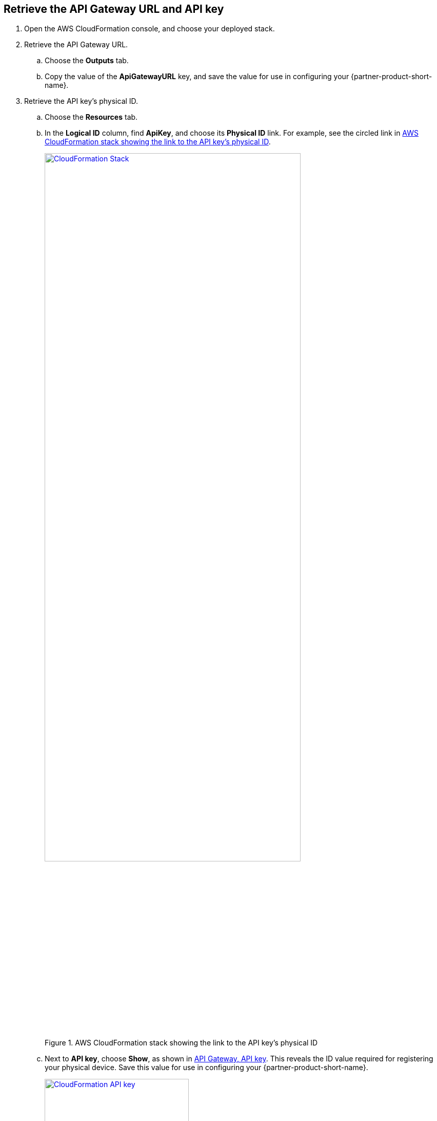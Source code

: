 == Retrieve the API Gateway URL and API key

. Open the AWS CloudFormation console, and choose your deployed stack. 
. Retrieve the API Gateway URL.
.. Choose the *Outputs* tab.
.. Copy the value of the *ApiGatewayURL* key, and save the value for use in configuring your {partner-product-short-name}.
. Retrieve the API key's physical ID.
.. Choose the *Resources* tab.
.. In the *Logical ID* column, find *ApiKey*, and choose its *Physical ID* link. For example, see the circled link in <<api-key-id>>.
+
[#api-key-id]
.AWS CloudFormation stack showing the link to the API key's physical ID
[link=images/cloudformation-stack.png]
image::../images/cloudformation-stack.png[CloudFormation Stack, 80%]
+
.. Next to *API key*, choose *Show*, as shown in <<api-key>>. This reveals the ID value required for registering your physical device. Save this value for use in configuring your {partner-product-short-name}.
+
[#api-key]
.API Gateway, API key
[link=images/cloudformation-apikey.png]
image::../images/cloudformation-apikey.png[CloudFormation API key, 60%]

=== Configure the {partner-product-short-name} with your new IoT endpoint

To configure your {partner-product-short-name}, you need the Python script that's maintained and hosted by ConnectSense in their GitHub repository. 

. Download the https://github.com/connectsense/quickstart-devkit-device-connection[ConnectSense Device Connection repository^], and retrieve the script. 
. Follow the configuration steps in the repository. You need the API Gateway URL and the API key that you retrieved earlier. (See link:#_retrieve_the_api_gateway_url_and_api_key[Retrieve the API Gateway URL and API key], previously in this guide.)


== Create an Amazon QuickSight dashboard

You can use Amazon QuickSight to create a dashboard to visualize the metrics from the connected {partner-product-short-name}. Follow these steps to set up a dashboard for visualizing the watts used by the connected {partner-product-short-name} over time.

.    	From the AWS Management Console, open the QuickSight console.
.    	Choose *New Analysis*, *New Dataset*, *AWS IoT Analytics*.
.    	Choose the AWS IoT Analytics dataset that was created by your stack named `ConnectSenseQuickstartDataset`.
.    	Choose *Create data source*, *Visualize*.
.    	In the *Visual types* panel, choose *Line Chart*.
.    	Choose *Field wells* at the top to expand the panel of field wells, as shown in <<field-wells>>.
+
[#field-wells]
.Field wells
[link=images/quicksight-field-wells-activation.png]
image::../images/quicksight-field-wells-activation.png[QuickSight Field Wells Activation, 80%]

[start=7]
. From the *Fields list*, drag the *datetime* label into the *X axis* field well. Choose the down arrow next to `datetime (MINUTE)`, and for aggregate, choose *minute*.
. From the *Fields list*, drag the *watts* label into the *Value* field well. Choose the down arrow next to `watts (Median)`, and for aggregate, choose *average*.
.	From the *Fields list*, drag the *thing_name* label into the *Color* field well.
+
Your field wells now look something like <<field-wells-units>>.
+
[#field-wells-units]
.Field wells with units
[link=images/quicksight-field-wells.png]
image::../images/quicksight-field-wells.png[QuickSight field wells, 80%]
+
You now see the watts plotted something like <<quicksight-data-viz>>:
+
[#quicksight-data-viz]
.QuickSight data visualization
[link=images/quicksight-data-visualization.png]
image::../images/quicksight-data-visualization.png[QuickSight data visualization]

NOTE: To grant QuickSight access to AWS IoT Analytics, see https://docs.aws.amazon.com/iotanalytics/latest/userguide/data-visualization.html#visualization-quicksight[Visualizing AWS IoT Analytics data with Amazon QuickSight^].